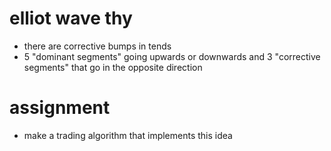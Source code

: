 
* elliot wave thy
  + there are corrective bumps in tends
  + 5 "dominant segments" going upwards or downwards and 3 "corrective segments" that go in the opposite direction

* assignment
  + make a trading algorithm that implements this idea
